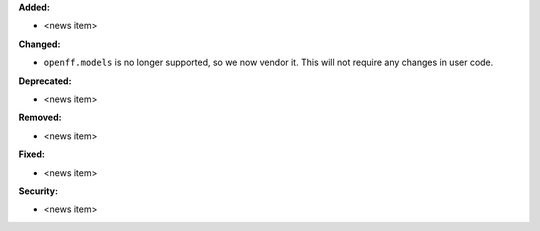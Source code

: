 **Added:**

* <news item>

**Changed:**

* ``openff.models`` is no longer supported, so we now vendor it.
  This will not require any changes in user code.

**Deprecated:**

* <news item>

**Removed:**

* <news item>

**Fixed:**

* <news item>

**Security:**

* <news item>
